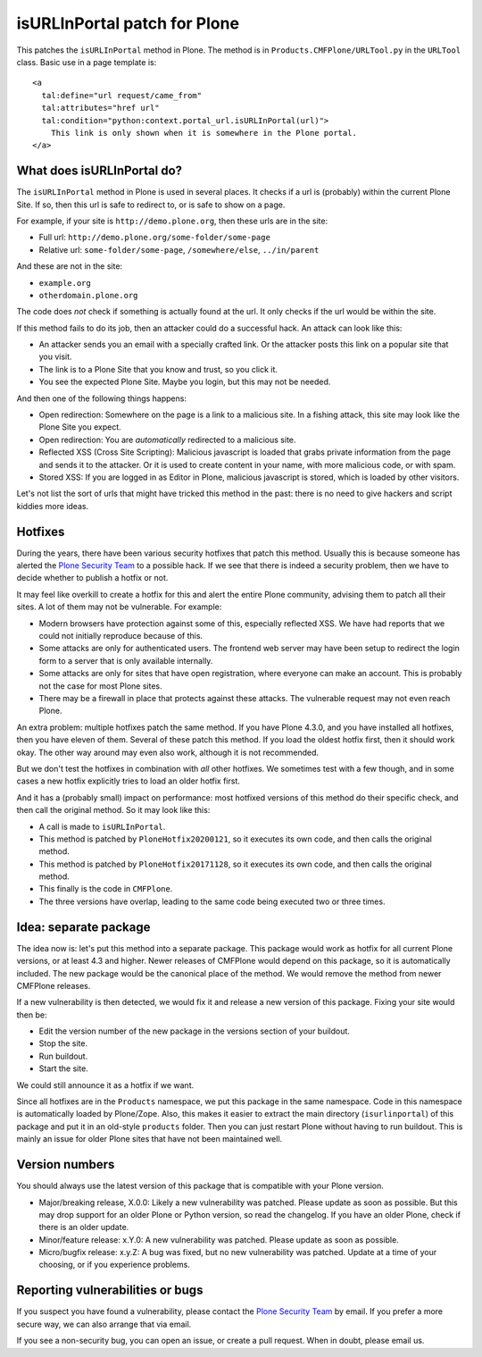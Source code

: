 isURLInPortal patch for Plone
=============================

This patches the ``isURLInPortal`` method in Plone.
The method is in ``Products.CMFPlone/URLTool.py`` in the ``URLTool`` class.
Basic use in a page template is::

  <a
    tal:define="url request/came_from"
    tal:attributes="href url"
    tal:condition="python:context.portal_url.isURLInPortal(url)">
      This link is only shown when it is somewhere in the Plone portal.
  </a>


What does isURLInPortal do?
---------------------------

The ``isURLInPortal`` method in Plone is used in several places.
It checks if a url is (probably) within the current Plone Site.
If so, then this url is safe to redirect to, or is safe to show on a page.

For example, if your site is ``http://demo.plone.org``, then these urls are in the site:

- Full url: ``http://demo.plone.org/some-folder/some-page``
- Relative url: ``some-folder/some-page``, ``/somewhere/else``, ``../in/parent``

And these are not in the site:

- ``example.org``
- ``otherdomain.plone.org``

The code does *not* check if something is actually found at the url.
It only checks if the url would be within the site.

If this method fails to do its job, then an attacker could do a successful hack.
An attack can look like this:

- An attacker sends you an email with a specially crafted link.
  Or the attacker posts this link on a popular site that you visit.
- The link is to a Plone Site that you know and trust, so you click it.
- You see the expected Plone Site.  Maybe you login, but this may not be needed.

And then one of the following things happens:

- Open redirection: Somewhere on the page is a link to a malicious site.
  In a fishing attack, this site may look like the Plone Site you expect.
- Open redirection: You are *automatically* redirected to a malicious site.
- Reflected XSS (Cross Site Scripting):
  Malicious javascript is loaded that grabs private information from the page and sends it to the attacker.
  Or it is used to create content in your name, with more malicious code, or with spam.
- Stored XSS: If you are logged in as Editor in Plone, malicious javascript is stored, which is loaded by other visitors.

Let's not list the sort of urls that might have tricked this method in the past:
there is no need to give hackers and script kiddies more ideas.


Hotfixes
--------

During the years, there have been various security hotfixes that patch this method.
Usually this is because someone has alerted the `Plone Security Team <mailto:security@plone.org>`_ to a possible hack.
If we see that there is indeed a security problem, then we have to decide whether to publish a hotfix or not.

It may feel like overkill to create a hotfix for this and alert the entire Plone community, advising them to patch all their sites.
A lot of them may not be vulnerable.
For example:

- Modern browsers have protection against some of this, especially reflected XSS.
  We have had reports that we could not initially reproduce because of this.
- Some attacks are only for authenticated users.
  The frontend web server may have been setup to redirect the login form to a server that is only available internally.
- Some attacks are only for sites that have open registration, where everyone can make an account.
  This is probably not the case for most Plone sites.
- There may be a firewall in place that protects against these attacks.
  The vulnerable request may not even reach Plone.

An extra problem: multiple hotfixes patch the same method.
If you have Plone 4.3.0, and you have installed all hotfixes, then you have eleven of them.
Several of these patch this method.
If you load the oldest hotfix first, then it should work okay.
The other way around may even also work, although it is not recommended.

But we don't test the hotfixes in combination with *all* other hotfixes.
We sometimes test with a few though, and in some cases a new hotfix explicitly tries to load an older hotfix first.

And it has a (probably small) impact on performance:
most hotfixed versions of this method do their specific check, and then call the original method.
So it may look like this:

- A call is made to ``isURLInPortal``.
- This method is patched by ``PloneHotfix20200121``, so it executes its own code, and then calls the original method.
- This method is patched by ``PloneHotfix20171128``, so it executes its own code, and then calls the original method.
- This finally is the code in ``CMFPlone``.
- The three versions have overlap, leading to the same code being executed two or three times.


Idea: separate package
----------------------

The idea now is: let's put this method into a separate package.
This package would work as hotfix for all current Plone versions, or at least 4.3 and higher.
Newer releases of CMFPlone would depend on this package, so it is automatically included.
The new package would be the canonical place of the method.
We would remove the method from newer CMFPlone releases.

If a new vulnerability is then detected, we would fix it and release a new version of this package.
Fixing your site would then be:

- Edit the version number of the new package in the versions section of your buildout.
- Stop the site.
- Run buildout.
- Start the site.

We could still announce it as a hotfix if we want.

Since all hotfixes are in the ``Products`` namespace, we put this package in the same namespace.
Code in this namespace is automatically loaded by Plone/Zope.
Also, this makes it easier to extract the main directory (``isurlinportal``) of this package and put it in an old-style ``products`` folder.
Then you can just restart Plone without having to run buildout.
This is mainly an issue for older Plone sites that have not been maintained well.


Version numbers
---------------

You should always use the latest version of this package that is compatible with your Plone version.

- Major/breaking release, X.0.0:
  Likely a new vulnerability was patched.
  Please update as soon as possible.
  But this may drop support for an older Plone or Python version, so read the changelog.
  If you have an older Plone, check if there is an older update.
- Minor/feature release: x.Y.0:
  A new vulnerability was patched.
  Please update as soon as possible.
- Micro/bugfix release: x.y.Z:
  A bug was fixed, but no new vulnerability was patched.
  Update at a time of your choosing, or if you experience problems.


Reporting vulnerabilities or bugs
---------------------------------

If you suspect you have found a vulnerability, please contact the `Plone Security Team <mailto:security@plone.org>`_ by email.
If you prefer a more secure way, we can also arrange that via email.

If you see a non-security bug, you can open an issue, or create a pull request.
When in doubt, please email us.
